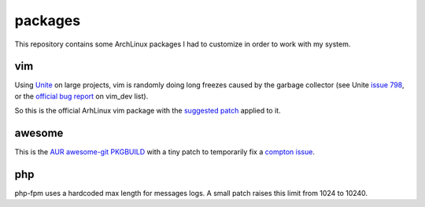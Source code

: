 ========
packages
========

This repository contains some ArchLinux packages I had to customize in order to
work with my system.

vim
===

Using Unite_ on large projects, vim is randomly doing long freezes caused by the garbage
collector (see Unite `issue 798`_, or the `official bug report`_ on vim_dev list).

So this is the official ArhLinux vim package with the `suggested patch`_ applied to it.

awesome
=======

This is the `AUR awesome-git PKGBUILD`_ with a tiny patch to temporarily fix a `compton issue`_.

php
===

php-fpm uses a hardcoded max length for messages logs. A small patch raises
this limit from 1024 to 10240.

.. _Unite: https://github.com/Shougo/unite.vim
.. _issue 798: https://github.com/Shougo/unite.vim/issues/798
.. _official bug report: https://groups.google.com/forum/#!searchin/vim_dev/GC/vim_dev/DBYOdHQWvqY/1WH04_dwETIJ
.. _suggested patch: https://gist.github.com/mattn/0c58a7398c63ab4c3066
.. _`AUR awesome-git PKGBUILD`: https://aur.archlinux.org/packages/awesome-git
.. _`compton issue`: https://github.com/awesomeWM/awesome/issues/425
